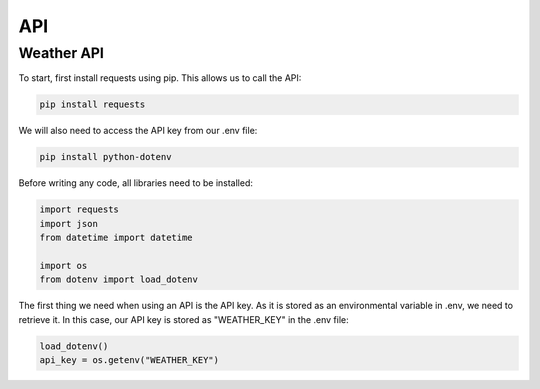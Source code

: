 API
===
.. Weather API:

Weather API
------------
To start, first install requests using pip. This allows us to call the API:

.. code-block:: console

   pip install requests

We will also need to access the API key from our .env file:

.. code-block:: console

   pip install python-dotenv

Before writing any code, all libraries need to be installed:

.. code-block:: python

   import requests
   import json
   from datetime import datetime

   import os
   from dotenv import load_dotenv

The first thing we need when using an API is the API key. As it is stored as an environmental variable in .env, we need to retrieve it. In this case, our API key is stored as "WEATHER_KEY" in the .env file:

.. code-block:: python

   load_dotenv()
   api_key = os.getenv("WEATHER_KEY")
